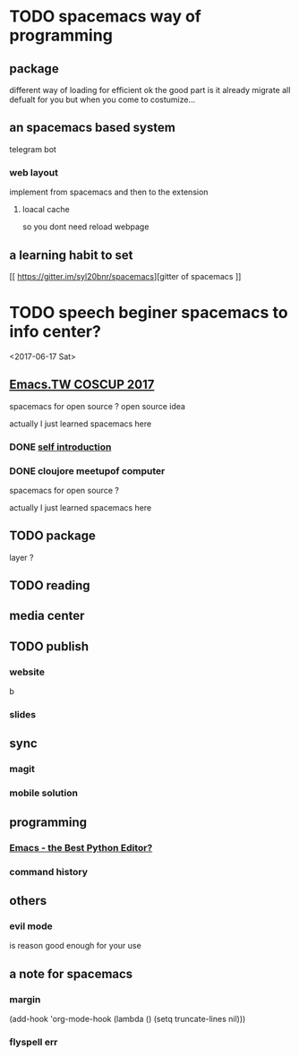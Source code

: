 
* TODO spacemacs way of programming
** package
different way of loading for efficient ok
the good part is it already migrate all defualt for you 
but when you come to costumize...
** an spacemacs based system
telegram bot 
*** web layout
implement from spacemacs and then to the extension
**** loacal cache
 so you dont need reload webpage 
** a learning habit to set 
[[ https://gitter.im/syl20bnr/spacemacs][gitter of spacemacs
]]
* TODO speech beginer spacemacs to info center?
<2017-06-17 Sat>
** [[https://hackmd.io/c/Sy5EMAdg-/%252FOwQwHMBsAsDMCsBaATABjo6BGAJrRI8hiAnGGAEYggUCmAxlsrUA][Emacs.TW COSCUP 2017]]
   SCHEDULED: <2017-06-26 Mon> DEADLINE: <2017-08-05 Sat>
spacemacs for open source ?
open source idea

actually I just learned spacemacs here 

*** DONE [[file:COSCUP-2017-intro.org][self introduction]]
    CLOSED: [2017-06-23 Fri 21:22]
*** DONE cloujore meetupof computer
    CLOSED: [2017-07-24 Mon 01:52] SCHEDULED: <2017-06-28 Wed>
spacemacs for open source ?

actually I just learned spacemacs here 
** TODO package
   DEADLINE: <2017-06-17 Sat>
   layer ?
** TODO reading 
   SCHEDULED: <2017-06-18 Sun>
** media center 
** TODO publish

*** website
 b

*** slides

** sync 

*** magit

*** mobile solution
** programming 
*** [[https://realpython.com/blog/python/emacs-the-best-python-editor/][Emacs - the Best Python Editor?]]  
*** command history
** others 
*** evil mode 
    is reason good enough for your use
** a note for spacemacs 
*** margin 
(add-hook 'org-mode-hook
          (lambda () (setq truncate-lines nil)))
*** flyspell err 
   
